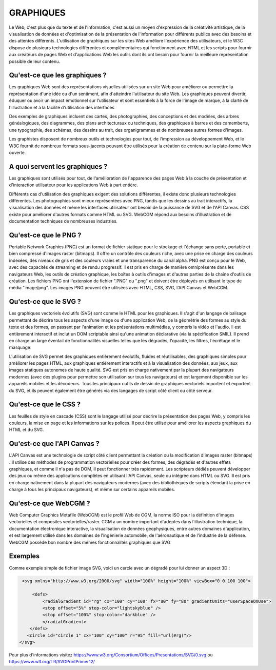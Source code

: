 GRAPHIQUES
----------

Le Web, c'est plus que du texte et de l'information, c'est aussi un moyen d'expression de la créativité artistique, de la visualisation de données et d'optimisation de la présentation de l'information pour différents publics avec des besoins et des attentes différents. 
L'utilisation de graphiques sur les sites Web améliore l'expérience des utilisateurs, et le W3C dispose de plusieurs technologies différentes et complémentaires qui fonctionnent avec HTML et les scripts pour fournir aux créateurs de pages Web et d'applications Web les outils dont ils ont besoin pour fournir la meilleure représentation possible de leur contenu. 



Qu'est-ce que les graphiques ?
==============================

Les graphiques Web sont des représentations visuelles utilisées sur un site Web pour améliorer ou permettre la représentation d'une idée ou d'un sentiment, afin d'atteindre l'utilisateur du site Web. Les graphiques peuvent divertir, éduquer ou avoir un impact émotionnel sur l'utilisateur et sont essentiels à la force de l'image de marque, à la clarté de l'illustration et à la facilité d'utilisation des interfaces.

Des exemples de graphiques incluent des cartes, des photographies, des conceptions et des modèles, des arbres généalogiques, des diagrammes, des plans architecturaux ou techniques, des graphiques à barres et des camemberts, une typographie, des schémas, des dessins au trait, des organigrammes et de nombreuses autres formes d'images.

Les graphistes disposent de nombreux outils et technologies pour tout, de l'impression au développement Web, et le W3C fournit de nombreux formats sous-jacents pouvant être utilisés pour la création de contenu sur la plate-forme Web ouverte.

A quoi servent les graphiques ?
===============================

Les graphiques sont utilisés pour tout, de l'amélioration de l'apparence des pages Web à la couche de présentation et d'interaction utilisateur pour les applications Web à part entière.

Différents cas d'utilisation des graphiques exigent des solutions différentes, il existe donc plusieurs technologies différentes. Les photographies sont mieux représentées avec PNG, tandis que les dessins au trait interactifs, la visualisation des données et même les interfaces utilisateur ont besoin de la puissance de SVG et de l'API Canvas. CSS existe pour améliorer d'autres formats comme HTML ou SVG. WebCGM répond aux besoins d'illustration et de documentation techniques de nombreuses industries.

Qu'est-ce que le PNG ?
======================

Portable Network Graphics (PNG) est un format de fichier statique pour le stockage et l'échange sans perte, portable et bien compressé d'images raster (bitmaps). Il offre un contrôle des couleurs riche, avec une prise en charge des couleurs indexées, des niveaux de gris et des couleurs vraies et une transparence du canal alpha. PNG est conçu pour le Web, avec des capacités de streaming et de rendu progressif. Il est pris en charge de manière omniprésente dans les navigateurs Web, les outils de création graphique, les boîtes à outils d'images et d'autres parties de la chaîne d'outils de création. Les fichiers PNG ont l'extension de fichier ".PNG" ou ".png" et doivent être déployés en utilisant le type de média "image/png". Les images PNG peuvent être utilisées avec HTML, CSS, SVG, l'API Canvas et WebCGM.

Qu'est-ce que le SVG ?
======================

Les graphiques vectoriels évolutifs (SVG) sont comme le HTML pour les graphiques. Il s'agit d'un langage de balisage permettant de décrire tous les aspects d'une image ou d'une application Web, de la géométrie des formes au style du texte et des formes, en passant par l'animation et les présentations multimédias, y compris la vidéo et l'audio. Il est entièrement interactif et inclut un DOM scriptable ainsi qu'une animation déclarative (via la spécification SMIL). Il prend en charge un large éventail de fonctionnalités visuelles telles que les dégradés, l'opacité, les filtres, l'écrêtage et le masquage.

L'utilisation de SVG permet des graphiques entièrement évolutifs, fluides et réutilisables, des graphiques simples pour améliorer les pages HTML, aux graphiques entièrement interactifs et à la visualisation des données, aux jeux, aux images statiques autonomes de haute qualité. SVG est pris en charge nativement par la plupart des navigateurs modernes (avec des plugins pour permettre son utilisation sur tous les navigateurs) et est largement disponible sur les appareils mobiles et les décodeurs. Tous les principaux outils de dessin de graphiques vectoriels importent et exportent du SVG, et ils peuvent également être générés via des langages de script côté client ou côté serveur.



Qu'est-ce que le CSS ?
======================

Les feuilles de style en cascade (CSS) sont le langage utilisé pour décrire la présentation des pages Web, y compris les couleurs, la mise en page et les informations sur les polices. Il peut être utilisé pour améliorer les aspects graphiques du HTML et du SVG. 

Qu'est-ce que l'API Canvas ?
============================

L'API Canvas est une technologie de script côté client permettant la création ou la modification d'images raster (bitmaps) . Il utilise des méthodes de programmation vectorielles pour créer des formes, des dégradés et d'autres effets graphiques, et comme il n'a pas de DOM, il peut fonctionner très rapidement. Les scripteurs dédiés peuvent développer des jeux ou même des applications complètes en utilisant l'API Canvas, seule ou intégrée dans HTML ou SVG. Il est pris en charge nativement dans la plupart des navigateurs modernes (avec des bibliothèques de scripts étendant la prise en charge à tous les principaux navigateurs), et même sur certains appareils mobiles.

Qu'est-ce que WebCGM ?
======================

Web Computer Graphics Metafile (WebCGM) est le profil Web de CGM, la norme ISO pour la définition d'images vectorielles et composites vectorielles/raster. CGM a un nombre important d'adeptes dans l'illustration technique, la documentation électronique interactive, la visualisation de données géophysiques, entre autres domaines d'application, et est largement utilisé dans les domaines de l'ingénierie automobile, de l'aéronautique et de l'industrie de la défense. WebCGM possède bon nombre des mêmes fonctionnalités graphiques que SVG.

Exemples
========

Comme exemple simple de fichier image SVG, voici un cercle avec un dégradé pour lui donner un aspect 3D :

.. code-block:: xml

    <svg xmlns="http://www.w3.org/2000/svg" width="100%" height="100%" viewBox="0 0 100 100">
     
        <defs>
            <radialGradient id="rg" cx="100" cy="100" fx="80" fy="80" gradientUnits="userSpaceOnUse">
            <stop offset="5%" stop-color="lightskyblue" />
            <stop offset="100%" stop-color="darkblue" />
            </radialGradient>
       </defs>
      <circle id="circle_1" cx="100" cy="100" r="95" fill="url(#rg)"/>
   </svg>
   
   
Pour plus d'informations visitez https://www.w3.org/Consortium/Offices/Presentations/SVG/0.svg ou https://www.w3.org/TR/SVGPrintPrimer12/



